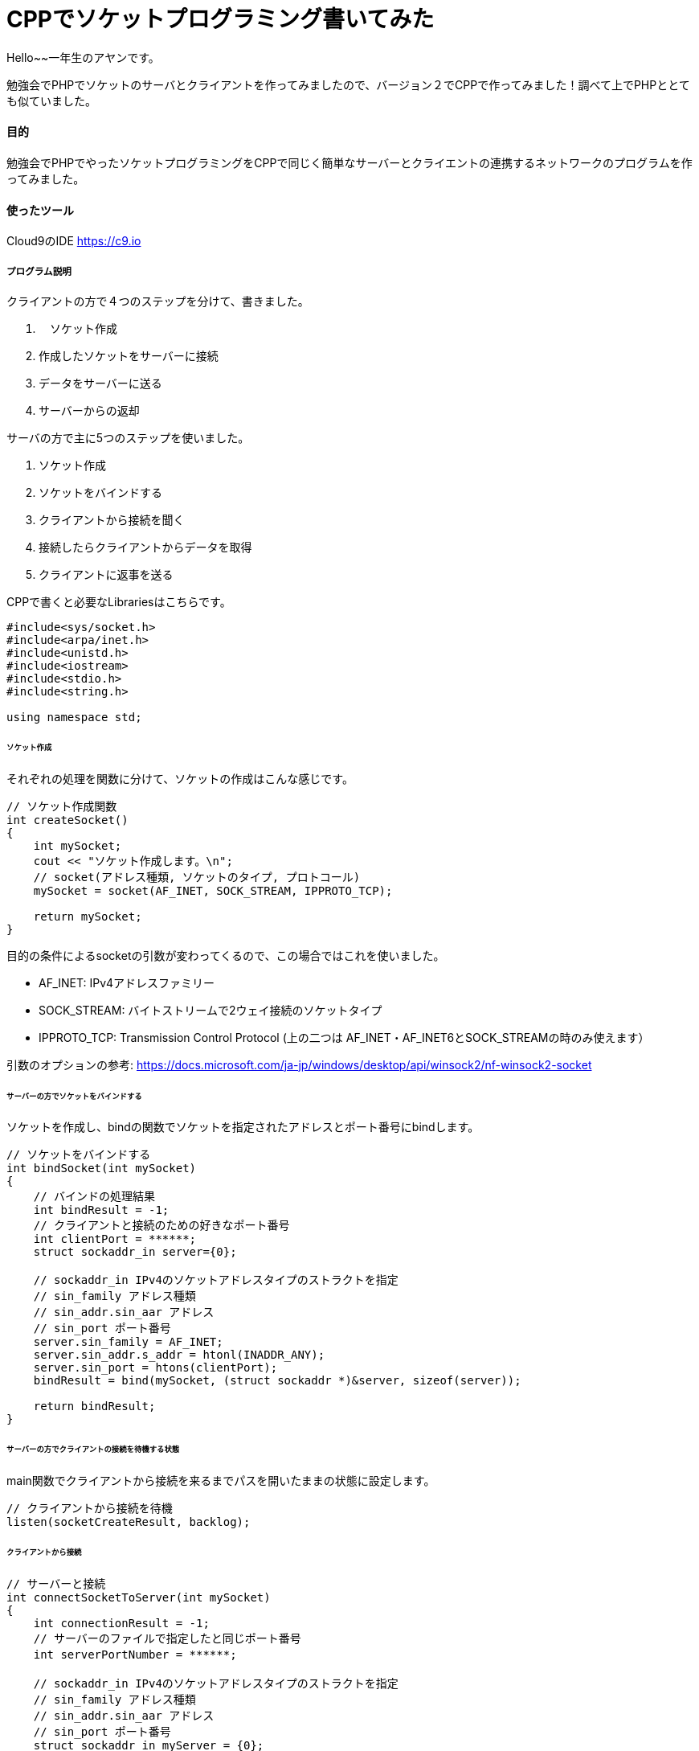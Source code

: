 # CPPでソケットプログラミング書いてみた
:hp-alt-title:  CPPでソケットプログラミングやってみた
:hp-tags: Socket, CPP, AhYung

Hello~~一年生のアヤンです。

勉強会でPHPでソケットのサーバとクライアントを作ってみましたので、バージョン２でCPPで作ってみました！調べて上でPHPととても似ていました。


#### 目的
勉強会でPHPでやったソケットプログラミングをCPPで同じく簡単なサーバーとクライエントの連携するネットワークのプログラムを作ってみました。 


#### 使ったツール
Cloud9のIDE https://c9.io

##### プログラム説明
クライアントの方で４つのステップを分けて、書きました。

. 　ソケット作成
.	作成したソケットをサーバーに接続
.	データをサーバーに送る
.	サーバーからの返却

サーバの方で主に5つのステップを使いました。

1.	ソケット作成
2.	ソケットをバインドする
3.	クライアントから接続を聞く
4.	接続したらクライアントからデータを取得
5.	クライアントに返事を送る

CPPで書くと必要なLibrariesはこちらです。

----
#include<sys/socket.h>
#include<arpa/inet.h>
#include<unistd.h>
#include<iostream>
#include<stdio.h>
#include<string.h>

using namespace std;
----

###### ソケット作成
それぞれの処理を関数に分けて、ソケットの作成はこんな感じです。

----
// ソケット作成関数
int createSocket() 
{
    int mySocket;
    cout << "ソケット作成します。\n";
    // socket(アドレス種類, ソケットのタイプ, プロトコール)
    mySocket = socket(AF_INET, SOCK_STREAM, IPPROTO_TCP);
    
    return mySocket;
}
----

目的の条件によるsocketの引数が変わってくるので、この場合ではこれを使いました。

- AF_INET: IPv4アドレスファミリー
- SOCK_STREAM: バイトストリームで2ウェイ接続のソケットタイプ
- IPPROTO_TCP: Transmission Control Protocol (上の二つは AF_INET・AF_INET6とSOCK_STREAMの時のみ使えます）

引数のオプションの参考: https://docs.microsoft.com/ja-jp/windows/desktop/api/winsock2/nf-winsock2-socket


###### サーバーの方でソケットをバインドする
ソケットを作成し、bindの関数でソケットを指定されたアドレスとポート番号にbindします。

----
// ソケットをバインドする
int bindSocket(int mySocket)
{
    // バインドの処理結果
    int bindResult = -1;
    // クライアントと接続のための好きなポート番号
    int clientPort = ******;
    struct sockaddr_in server={0};
    
    // sockaddr_in IPv4のソケットアドレスタイプのストラクトを指定
    // sin_family アドレス種類
    // sin_addr.sin_aar アドレス
    // sin_port ポート番号
    server.sin_family = AF_INET;
    server.sin_addr.s_addr = htonl(INADDR_ANY);
    server.sin_port = htons(clientPort);
    bindResult = bind(mySocket, (struct sockaddr *)&server, sizeof(server));
    
    return bindResult;
}

----

###### サーバーの方でクライアントの接続を待機する状態
main関数でクライアントから接続を来るまでパスを開いたままの状態に設定します。

----
// クライアントから接続を待機
listen(socketCreateResult, backlog);
----

###### クライアントから接続

----
// サーバーと接続
int connectSocketToServer(int mySocket)
{
    int connectionResult = -1;
    // サーバーのファイルで指定したと同じポート番号
    int serverPortNumber = ******;　
    
    // sockaddr_in IPv4のソケットアドレスタイプのストラクトを指定
    // sin_family アドレス種類
    // sin_addr.sin_aar アドレス
    // sin_port ポート番号
    struct sockaddr_in myServer = {0};
    // AF_INET IPv4アドレス種類のプロトコール
    myServer.sin_family = AF_INET;
    // テストのためローカルホストを使ってinet_addrでドットIPアドレスを変更
    myServer.sin_addr.s_addr = inet_addr("127.0.0.1"); 
    // ポート番号をTCP/lIPネットワークバイト順番に変更
    myServer.sin_port = htons(serverPortNumber);
    
    /*
        connect関数の引数
            socket, sockaddr構造体のポインター, バイトでsockaddrの構造体のサイズ
    */
    connectionResult = connect(mySocket, (struct sockaddr *)&myServer, sizeof(struct sockaddr_in));
    
    return connectionResult;
}

----

###### サーバーでクライアントの接続を受け取る

----
sock = accept(socketCreateResult, NULL, NULL);
----

###### 接続無事にでき,サーバーにメッセージを送る

----
// サーバーにメッセージを送る
int sendDataToServer(int mySocket, char* clientMessage, int messageSize)
{
    int sendResult = -1;
    
    sendResult = send(mySocket, clientMessage, messageSize, 0);
    
    return sendResult;
}
----

そして、サーバーでメッセージを取得し、返事を返します。

----
// クライアントから返事を取得
memset(clientMessage, '\0', sizeof clientMessage);
if ( recv(sock, clientMessage, 200, 0) < 0) {
	cout << "クライアントから取得失敗しました。\n";
	break;
}
cout << "クライアントのメッセジー：" << clientMessage << "\n";

// サーバーからメッセージ送る
memset(serverMessage, '\0', sizeof serverMessage);
strcpy(serverMessage, "サーバーでーす。");
if ( send(sock, serverMessage, strlen(serverMessage), 0) < 0){
	cout << "サーバーからメッセジーを送るのが失敗しました。\n";
	return 1;
}
----

クライアントを返したメッセージを取得します。

----
// サーバーの返事を受け取って表示する
int responseResult = getReplyFromServer(mySocket, serverReply, 200);
if (responseResult == -1) {
	cout << "サーバーから返事の取得を失敗しました。";
	return 1;
}
cout << "サーバーの返事: " << serverReply;
----

###### 最後に切断する

クライアントの方で完全に切断します。

----
// サーバーに切断
close(mySocket);
// 2 = SD_BOTH: 送ると受け取る処理を切断
shutdown(mySocket, 2);
----

サーバーの方で別の接続を待機する状態に戻します。

----
// クライアントと切断
close(sock);
sleep(1);
----

###### 実行してみると.....

サーバー

image:/images/ahyung/スクリーンショット 2019-01-23 18.55.15.png[width="500"]

クライアント

image:/images/ahyung/スクリーンショット 2019-01-23 18.55.26.png[width="500"]


#### まとめ
CPPとPHPを比較してみると、半年ぶりにCPPを使うと特に変数の型に関してはPHPの楽さまた書きやすさをとても感じました！PHPについてもっと勉強していきたいと思っています！

###### References
- https://www.geeksforgeeks.org/socket-programming-cc/
- https://www.geeksforgeeks.org/socket-programming-in-cc-handling-multiple-clients-on-server-without-multi-threading/
- https://aticleworld.com/socket-programming-in-c-using-tcpip/
- https://www.bogotobogo.com/cplusplus/sockets_server_client.php
- http://www.cplusplus.com/reference/istream/istream/read/
- https://docs.microsoft.com/ja-jp/windows/desktop/api/winsock2/nf-winsock2-socket



Done
